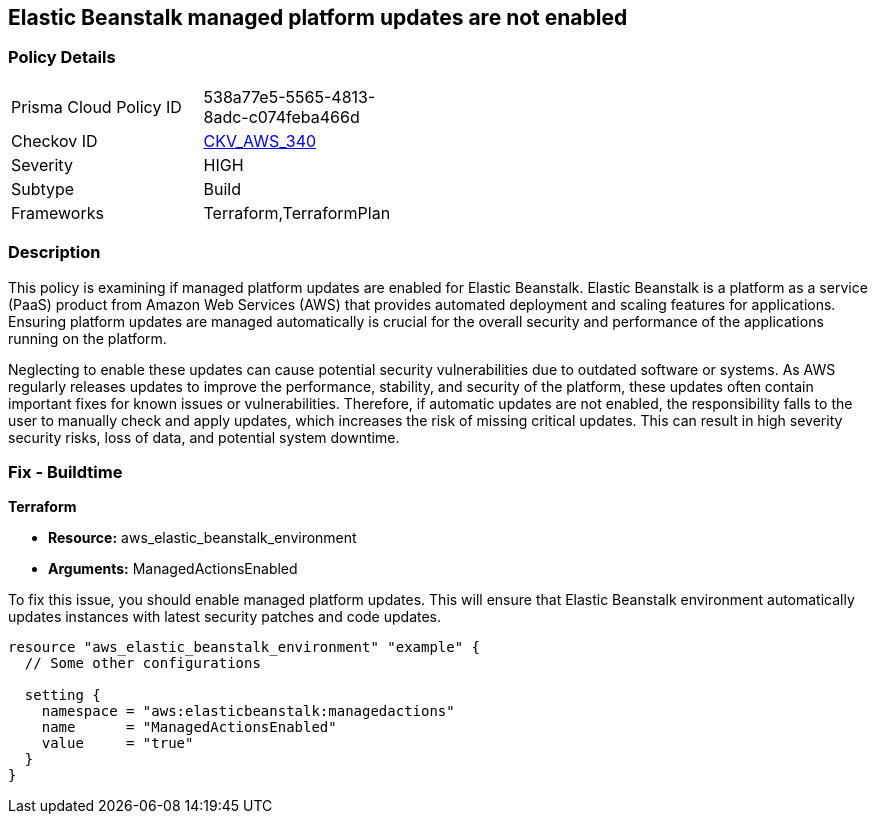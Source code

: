 
== Elastic Beanstalk managed platform updates are not enabled

=== Policy Details

[width=45%]
[cols="1,1"]
|===
|Prisma Cloud Policy ID
| 538a77e5-5565-4813-8adc-c074feba466d

|Checkov ID
| https://github.com/bridgecrewio/checkov/blob/main/checkov/terraform/checks/resource/aws/ElasticBeanstalkUseManagedUpdates.py[CKV_AWS_340]

|Severity
|HIGH

|Subtype
|Build

|Frameworks
|Terraform,TerraformPlan

|===

=== Description

This policy is examining if managed platform updates are enabled for Elastic Beanstalk. Elastic Beanstalk is a platform as a service (PaaS) product from Amazon Web Services (AWS) that provides automated deployment and scaling features for applications. Ensuring platform updates are managed automatically is crucial for the overall security and performance of the applications running on the platform. 

Neglecting to enable these updates can cause potential security vulnerabilities due to outdated software or systems. As AWS regularly releases updates to improve the performance, stability, and security of the platform, these updates often contain important fixes for known issues or vulnerabilities. Therefore, if automatic updates are not enabled, the responsibility falls to the user to manually check and apply updates, which increases the risk of missing critical updates. This can result in high severity security risks, loss of data, and potential system downtime.

=== Fix - Buildtime

*Terraform*

* *Resource:* aws_elastic_beanstalk_environment
* *Arguments:* ManagedActionsEnabled

To fix this issue, you should enable managed platform updates. This will ensure that Elastic Beanstalk environment automatically updates instances with latest security patches and code updates.

[source,hcl]
----
resource "aws_elastic_beanstalk_environment" "example" {
  // Some other configurations 

  setting {
    namespace = "aws:elasticbeanstalk:managedactions"
    name      = "ManagedActionsEnabled"
    value     = "true"
  }
}
----

